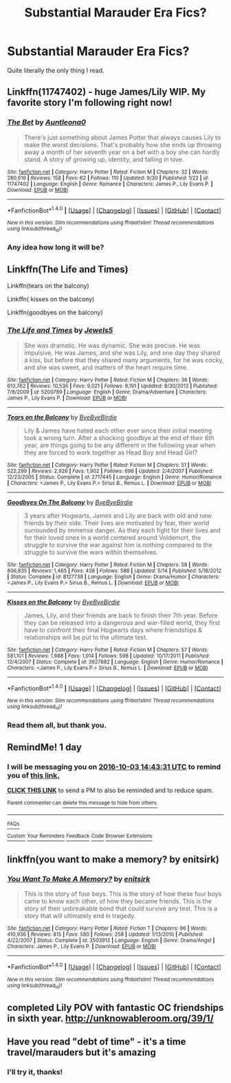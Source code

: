 #+TITLE: Substantial Marauder Era Fics?

* Substantial Marauder Era Fics?
:PROPERTIES:
:Author: marauderer
:Score: 9
:DateUnix: 1475384460.0
:DateShort: 2016-Oct-02
:END:
Quite literally the only thing I read.


** Linkffn(11747402) - huge James/Lily WIP. My favorite story I'm following right now!
:PROPERTIES:
:Author: sunshineallday
:Score: 5
:DateUnix: 1475436379.0
:DateShort: 2016-Oct-02
:END:

*** [[http://www.fanfiction.net/s/11747402/1/][*/The Bet/*]] by [[https://www.fanfiction.net/u/2388942/Auntleona0][/Auntleona0/]]

#+begin_quote
  There's just something about James Potter that always causes Lily to make the worst decisions. That's probably how she ends up throwing away a month of her seventh year on a bet with a boy she can hardly stand. A story of growing up, identity, and falling in love.
#+end_quote

^{/Site/: [[http://www.fanfiction.net/][fanfiction.net]] *|* /Category/: Harry Potter *|* /Rated/: Fiction M *|* /Chapters/: 32 *|* /Words/: 280,616 *|* /Reviews/: 158 *|* /Favs/: 62 *|* /Follows/: 110 *|* /Updated/: 9/30 *|* /Published/: 1/22 *|* /id/: 11747402 *|* /Language/: English *|* /Genre/: Romance *|* /Characters/: James P., Lily Evans P. *|* /Download/: [[http://www.ff2ebook.com/old/ffn-bot/index.php?id=11747402&source=ff&filetype=epub][EPUB]] or [[http://www.ff2ebook.com/old/ffn-bot/index.php?id=11747402&source=ff&filetype=mobi][MOBI]]}

--------------

*FanfictionBot*^{1.4.0} *|* [[[https://github.com/tusing/reddit-ffn-bot/wiki/Usage][Usage]]] | [[[https://github.com/tusing/reddit-ffn-bot/wiki/Changelog][Changelog]]] | [[[https://github.com/tusing/reddit-ffn-bot/issues/][Issues]]] | [[[https://github.com/tusing/reddit-ffn-bot/][GitHub]]] | [[[https://www.reddit.com/message/compose?to=tusing][Contact]]]

^{/New in this version: Slim recommendations using/ ffnbot!slim! /Thread recommendations using/ linksub(thread_id)!}
:PROPERTIES:
:Author: FanfictionBot
:Score: 2
:DateUnix: 1475436407.0
:DateShort: 2016-Oct-02
:END:


*** Any idea how long it will be?
:PROPERTIES:
:Author: marauderer
:Score: 1
:DateUnix: 1475477840.0
:DateShort: 2016-Oct-03
:END:


** Linkffn(The Life and Times)

Linkffn(tears on the balcony)

Linkffn( kisses on the balcony)

Linkffn(goodbyes on the balcony)
:PROPERTIES:
:Author: OakQuaffle
:Score: 2
:DateUnix: 1475416040.0
:DateShort: 2016-Oct-02
:END:

*** [[http://www.fanfiction.net/s/5200789/1/][*/The Life and Times/*]] by [[https://www.fanfiction.net/u/376071/Jewels5][/Jewels5/]]

#+begin_quote
  She was dramatic. He was dynamic. She was precise. He was impulsive. He was James, and she was Lily, and one day they shared a kiss, but before that they shared many arguments, for he was cocky, and she was sweet, and matters of the heart require time.
#+end_quote

^{/Site/: [[http://www.fanfiction.net/][fanfiction.net]] *|* /Category/: Harry Potter *|* /Rated/: Fiction M *|* /Chapters/: 36 *|* /Words/: 613,762 *|* /Reviews/: 10,536 *|* /Favs/: 9,021 *|* /Follows/: 8,191 *|* /Updated/: 8/30/2013 *|* /Published/: 7/8/2009 *|* /id/: 5200789 *|* /Language/: English *|* /Genre/: Drama/Adventure *|* /Characters/: James P., Lily Evans P. *|* /Download/: [[http://www.ff2ebook.com/old/ffn-bot/index.php?id=5200789&source=ff&filetype=epub][EPUB]] or [[http://www.ff2ebook.com/old/ffn-bot/index.php?id=5200789&source=ff&filetype=mobi][MOBI]]}

--------------

[[http://www.fanfiction.net/s/2717445/1/][*/Tears on the Balcony/*]] by [[https://www.fanfiction.net/u/71431/ByeByeBirdie][/ByeByeBirdie/]]

#+begin_quote
  Lily & James have hated each other ever since their initial meeting took a wrong turn. After a shocking goodbye at the end of their 6th year, are things going to be any different in the following year when they are forced to work together as Head Boy and Head Girl?
#+end_quote

^{/Site/: [[http://www.fanfiction.net/][fanfiction.net]] *|* /Category/: Harry Potter *|* /Rated/: Fiction M *|* /Chapters/: 51 *|* /Words/: 522,299 *|* /Reviews/: 2,926 *|* /Favs/: 1,902 *|* /Follows/: 696 *|* /Updated/: 2/4/2007 *|* /Published/: 12/23/2005 *|* /Status/: Complete *|* /id/: 2717445 *|* /Language/: English *|* /Genre/: Humor/Romance *|* /Characters/: <James P., Lily Evans P.> Sirius B., Remus L. *|* /Download/: [[http://www.ff2ebook.com/old/ffn-bot/index.php?id=2717445&source=ff&filetype=epub][EPUB]] or [[http://www.ff2ebook.com/old/ffn-bot/index.php?id=2717445&source=ff&filetype=mobi][MOBI]]}

--------------

[[http://www.fanfiction.net/s/8127738/1/][*/Goodbyes On The Balcony/*]] by [[https://www.fanfiction.net/u/71431/ByeByeBirdie][/ByeByeBirdie/]]

#+begin_quote
  3 years after Hogwarts, James and Lily are back with old and new friends by their side. Their lives are motivated by fear, their world surrounded by immense danger. As they each fight for their lives and for their loved ones in a world centered around Voldemort, the struggle to survive the war against him is nothing compared to the struggle to survive the wars within themselves.
#+end_quote

^{/Site/: [[http://www.fanfiction.net/][fanfiction.net]] *|* /Category/: Harry Potter *|* /Rated/: Fiction M *|* /Chapters/: 58 *|* /Words/: 806,835 *|* /Reviews/: 1,465 *|* /Favs/: 438 *|* /Follows/: 588 *|* /Updated/: 5/14 *|* /Published/: 5/18/2012 *|* /Status/: Complete *|* /id/: 8127738 *|* /Language/: English *|* /Genre/: Drama/Humor *|* /Characters/: <James P., Lily Evans P.> Sirius B., Remus L. *|* /Download/: [[http://www.ff2ebook.com/old/ffn-bot/index.php?id=8127738&source=ff&filetype=epub][EPUB]] or [[http://www.ff2ebook.com/old/ffn-bot/index.php?id=8127738&source=ff&filetype=mobi][MOBI]]}

--------------

[[http://www.fanfiction.net/s/3927882/1/][*/Kisses on the Balcony/*]] by [[https://www.fanfiction.net/u/71431/ByeByeBirdie][/ByeByeBirdie/]]

#+begin_quote
  James, Lily, and their friends are back to finish their 7th year. Before they can be released into a dangerous and war-filled world, they first have to confront their final Hogwarts days where friendships & relationships will be put to the ultimate test.
#+end_quote

^{/Site/: [[http://www.fanfiction.net/][fanfiction.net]] *|* /Category/: Harry Potter *|* /Rated/: Fiction M *|* /Chapters/: 57 *|* /Words/: 581,101 *|* /Reviews/: 1,988 *|* /Favs/: 1,014 *|* /Follows/: 598 *|* /Updated/: 10/17/2011 *|* /Published/: 12/4/2007 *|* /Status/: Complete *|* /id/: 3927882 *|* /Language/: English *|* /Genre/: Humor/Romance *|* /Characters/: <James P., Lily Evans P.> Sirius B., Remus L. *|* /Download/: [[http://www.ff2ebook.com/old/ffn-bot/index.php?id=3927882&source=ff&filetype=epub][EPUB]] or [[http://www.ff2ebook.com/old/ffn-bot/index.php?id=3927882&source=ff&filetype=mobi][MOBI]]}

--------------

*FanfictionBot*^{1.4.0} *|* [[[https://github.com/tusing/reddit-ffn-bot/wiki/Usage][Usage]]] | [[[https://github.com/tusing/reddit-ffn-bot/wiki/Changelog][Changelog]]] | [[[https://github.com/tusing/reddit-ffn-bot/issues/][Issues]]] | [[[https://github.com/tusing/reddit-ffn-bot/][GitHub]]] | [[[https://www.reddit.com/message/compose?to=tusing][Contact]]]

^{/New in this version: Slim recommendations using/ ffnbot!slim! /Thread recommendations using/ linksub(thread_id)!}
:PROPERTIES:
:Author: FanfictionBot
:Score: 1
:DateUnix: 1475416077.0
:DateShort: 2016-Oct-02
:END:


*** Read them all, but thank you.
:PROPERTIES:
:Author: marauderer
:Score: 1
:DateUnix: 1475477815.0
:DateShort: 2016-Oct-03
:END:


** RemindMe! 1 day
:PROPERTIES:
:Author: jSubbz
:Score: 2
:DateUnix: 1475419401.0
:DateShort: 2016-Oct-02
:END:

*** I will be messaging you on [[http://www.wolframalpha.com/input/?i=2016-10-03%2014:43:31%20UTC%20To%20Local%20Time][*2016-10-03 14:43:31 UTC*]] to remind you of [[https://www.reddit.com/r/HPfanfiction/comments/55gy5y/substantial_marauder_era_fics/d8asjnd][*this link.*]]

[[http://np.reddit.com/message/compose/?to=RemindMeBot&subject=Reminder&message=%5Bhttps://www.reddit.com/r/HPfanfiction/comments/55gy5y/substantial_marauder_era_fics/d8asjnd%5D%0A%0ARemindMe!%20%201%20day][*CLICK THIS LINK*]] to send a PM to also be reminded and to reduce spam.

^{Parent commenter can} [[http://np.reddit.com/message/compose/?to=RemindMeBot&subject=Delete%20Comment&message=Delete!%20d8asjzb][^{delete this message to hide from others.}]]

--------------

[[http://np.reddit.com/r/RemindMeBot/comments/24duzp/remindmebot_info/][^{FAQs}]]

[[http://np.reddit.com/message/compose/?to=RemindMeBot&subject=Reminder&message=%5BLINK%20INSIDE%20SQUARE%20BRACKETS%20else%20default%20to%20FAQs%5D%0A%0ANOTE:%20Don't%20forget%20to%20add%20the%20time%20options%20after%20the%20command.%0A%0ARemindMe!][^{Custom}]]
[[http://np.reddit.com/message/compose/?to=RemindMeBot&subject=List%20Of%20Reminders&message=MyReminders!][^{Your Reminders}]]
[[http://np.reddit.com/message/compose/?to=RemindMeBotWrangler&subject=Feedback][^{Feedback}]]
[[https://github.com/SIlver--/remindmebot-reddit][^{Code}]]
[[https://np.reddit.com/r/RemindMeBot/comments/4kldad/remindmebot_extensions/][^{Browser Extensions}]]
:PROPERTIES:
:Author: RemindMeBot
:Score: 1
:DateUnix: 1475419416.0
:DateShort: 2016-Oct-02
:END:


** linkffn(you want to make a memory? by enitsirk)
:PROPERTIES:
:Author: PsychoHam_
:Score: 2
:DateUnix: 1475432453.0
:DateShort: 2016-Oct-02
:END:

*** [[http://www.fanfiction.net/s/3503913/1/][*/You Want To Make A Memory?/*]] by [[https://www.fanfiction.net/u/530161/enitsirk][/enitsirk/]]

#+begin_quote
  This is the story of four boys. This is the story of how these four boys came to know each other, of how they became friends. This is the story of their unbreakable bond that could survive any test. This is a story that will ultimately end in tragedy.
#+end_quote

^{/Site/: [[http://www.fanfiction.net/][fanfiction.net]] *|* /Category/: Harry Potter *|* /Rated/: Fiction T *|* /Chapters/: 96 *|* /Words/: 410,936 *|* /Reviews/: 815 *|* /Favs/: 580 *|* /Follows/: 258 *|* /Updated/: 1/13/2010 *|* /Published/: 4/22/2007 *|* /Status/: Complete *|* /id/: 3503913 *|* /Language/: English *|* /Genre/: Drama/Angst *|* /Characters/: James P., Lily Evans P. *|* /Download/: [[http://www.ff2ebook.com/old/ffn-bot/index.php?id=3503913&source=ff&filetype=epub][EPUB]] or [[http://www.ff2ebook.com/old/ffn-bot/index.php?id=3503913&source=ff&filetype=mobi][MOBI]]}

--------------

*FanfictionBot*^{1.4.0} *|* [[[https://github.com/tusing/reddit-ffn-bot/wiki/Usage][Usage]]] | [[[https://github.com/tusing/reddit-ffn-bot/wiki/Changelog][Changelog]]] | [[[https://github.com/tusing/reddit-ffn-bot/issues/][Issues]]] | [[[https://github.com/tusing/reddit-ffn-bot/][GitHub]]] | [[[https://www.reddit.com/message/compose?to=tusing][Contact]]]

^{/New in this version: Slim recommendations using/ ffnbot!slim! /Thread recommendations using/ linksub(thread_id)!}
:PROPERTIES:
:Author: FanfictionBot
:Score: 1
:DateUnix: 1475432475.0
:DateShort: 2016-Oct-02
:END:


** completed Lily POV with fantastic OC friendships in sixth year. [[http://unknowableroom.org/39/1/]]
:PROPERTIES:
:Score: 2
:DateUnix: 1475460562.0
:DateShort: 2016-Oct-03
:END:


** Have you read "debt of time" - it's a time travel/marauders but it's amazing
:PROPERTIES:
:Score: 2
:DateUnix: 1475528377.0
:DateShort: 2016-Oct-04
:END:

*** I'll try it, thanks!
:PROPERTIES:
:Author: marauderer
:Score: 2
:DateUnix: 1475567282.0
:DateShort: 2016-Oct-04
:END:
